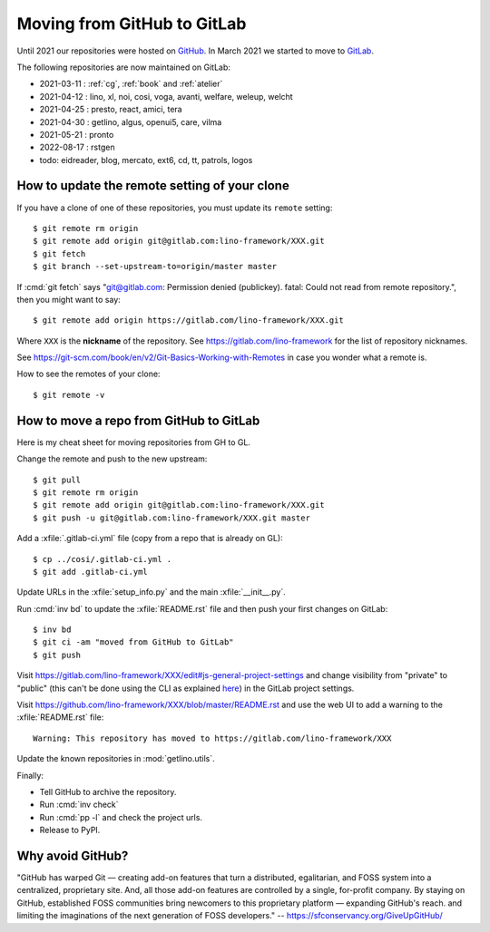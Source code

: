 .. _gh2gl:

============================
Moving from GitHub to GitLab
============================

Until 2021 our repositories were hosted on `GitHub
<https://github.com/lino-framework>`__. In March 2021 we started to move to
`GitLab <https://gitlab.com/lino-framework>`__.

The following repositories are now maintained on GitLab:

- 2021-03-11 : :ref:`cg`, :ref:`book` and :ref:`atelier`
- 2021-04-12 : lino, xl, noi, cosi, voga, avanti, welfare, weleup, welcht
- 2021-04-25 : presto, react, amici, tera
- 2021-04-30 : getlino, algus, openui5, care, vilma
- 2021-05-21 : pronto
- 2022-08-17 : rstgen

- todo: eidreader, blog, mercato, ext6, cd, tt, patrols, logos

How to update the remote setting of your clone
==============================================

If you have a clone of one of these repositories, you must update its ``remote``
setting::

  $ git remote rm origin
  $ git remote add origin git@gitlab.com:lino-framework/XXX.git
  $ git fetch
  $ git branch --set-upstream-to=origin/master master

If :cmd:`git fetch` says "git@gitlab.com: Permission denied (publickey). fatal:
Could not read from remote repository.", then you might want to say::

  $ git remote add origin https://gitlab.com/lino-framework/XXX.git


Where ``XXX`` is the **nickname** of the repository. See
https://gitlab.com/lino-framework for the list of repository nicknames.

See https://git-scm.com/book/en/v2/Git-Basics-Working-with-Remotes in
case you wonder what a remote is.

How to see the remotes of your clone::

  $ git remote -v


How to move a repo from GitHub to GitLab
========================================

Here is my cheat sheet for moving repositories from GH to GL.

Change the remote and push to the new upstream::

  $ git pull
  $ git remote rm origin
  $ git remote add origin git@gitlab.com:lino-framework/XXX.git
  $ git push -u git@gitlab.com:lino-framework/XXX.git master

Add a :xfile:`.gitlab-ci.yml` file (copy from a repo that is already on GL)::

  $ cp ../cosi/.gitlab-ci.yml .
  $ git add .gitlab-ci.yml

Update URLs in the :xfile:`setup_info.py` and the main :xfile:`__init__.py`.

Run :cmd:`inv bd` to update the :xfile:`README.rst` file and then push your
first changes on GitLab::

  $ inv bd
  $ git ci -am "moved from GitHub to GitLab"
  $ git push

Visit https://gitlab.com/lino-framework/XXX/edit#js-general-project-settings
and change visibility from "private" to "public" (this can't be done using
the CLI as explained `here
<https://stackoverflow.com/questions/57395399/gitlab-default-project-visibility-when-creating-projects-from-terminal)>`__)
in the GitLab project settings.


Visit https://github.com/lino-framework/XXX/blob/master/README.rst
and use the web UI to add a warning to the :xfile:`README.rst` file::

  Warning: This repository has moved to https://gitlab.com/lino-framework/XXX

Update the known repositories in :mod:`getlino.utils`.

Finally:

- Tell GitHub to archive the repository.
- Run :cmd:`inv check`
- Run :cmd:`pp -l` and check the project urls.
- Release to PyPI.

Why avoid GitHub?
=================


"GitHub has warped Git — creating add-on features that turn a distributed,
egalitarian, and FOSS system into a centralized, proprietary site. And, all
those add-on features are controlled by a single, for-profit company. By staying
on GitHub, established FOSS communities bring newcomers to this proprietary
platform — expanding GitHub's reach. and limiting the imaginations of the next
generation of FOSS developers." -- https://sfconservancy.org/GiveUpGitHub/
